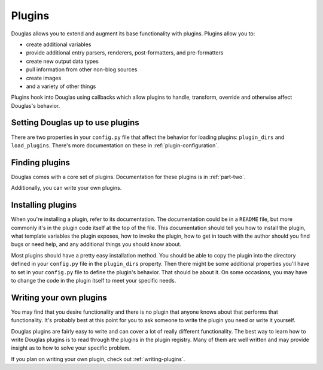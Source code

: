 .. _using-plugins:

=======
Plugins
=======

Douglas allows you to extend and augment its base functionality with
plugins.  Plugins allow you to:

* create additional variables
* provide additional entry parsers, renderers, post-formatters, and
  pre-formatters
* create new output data types
* pull information from other non-blog sources
* create images
* and a variety of other things

Plugins hook into Douglas using callbacks which allow plugins to
handle, transform, override and otherwise affect Douglas's behavior.


Setting Douglas up to use plugins
===================================

There are two properties in your ``config.py`` file that affect the
behavior for loading plugins: ``plugin_dirs`` and ``load_plugins``.
There's more documentation on these in :ref:`plugin-configuration`.


Finding plugins
===============

Douglas comes with a core set of plugins.  Documentation for these
plugins is in :ref:`part-two`.

Additionally, you can write your own plugins.


Installing plugins
==================

When you're installing a plugin, refer to its documentation.  The
documentation could be in a ``README`` file, but more commonly it's in
the plugin code itself at the top of the file.  This documentation
should tell you how to install the plugin, what template variables the
plugin exposes, how to invoke the plugin, how to get in touch with the
author should you find bugs or need help, and any additional things
you should know about.

Most plugins should have a pretty easy installation method. You should
be able to copy the plugin into the directory defined in your
``config.py`` file in the ``plugin_dirs`` property.  Then there might
be some additional properties you'll have to set in your ``config.py``
file to define the plugin's behavior.  That should be about it.  On
some occasions, you may have to change the code in the plugin itself
to meet your specific needs.


Writing your own plugins
========================

You may find that you desire functionality and there is no plugin that
anyone knows about that performs that functionality.  It's probably
best at this point for you to ask someone to write the plugin you need
or write it yourself.

Douglas plugins are fairly easy to write and can cover a lot of
really different functionality.  The best way to learn how to write
Douglas plugins is to read through the plugins in the plugin
registry.  Many of them are well written and may provide insight as to
how to solve your specific problem.

If you plan on writing your own plugin, check out
:ref:`writing-plugins`.
